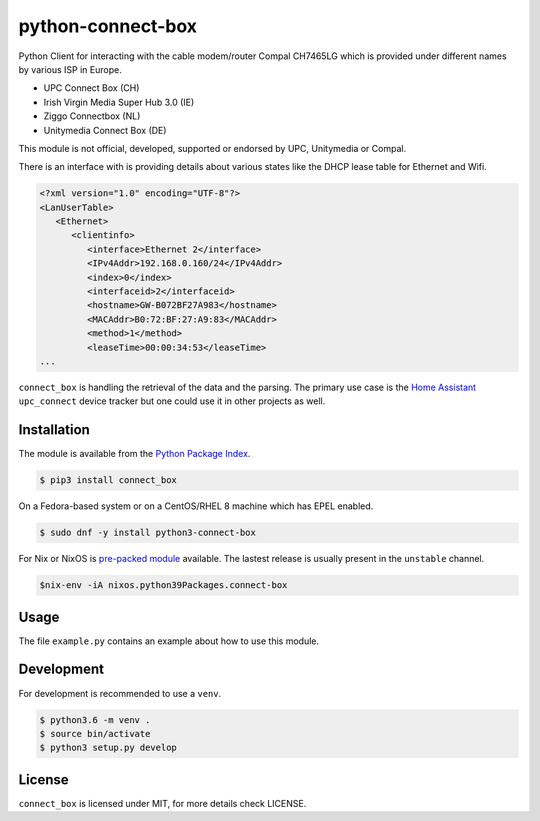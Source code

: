 python-connect-box
==================

Python Client for interacting with the cable modem/router Compal CH7465LG which
is provided under different names by various ISP in Europe.

- UPC Connect Box (CH)
- Irish Virgin Media Super Hub 3.0 (IE)
- Ziggo Connectbox (NL)
- Unitymedia Connect Box (DE)

This module is not official, developed, supported or endorsed by UPC, 
Unitymedia or Compal.

There is an interface with is providing details about various states like the
DHCP lease table for Ethernet and Wifi.

.. code:: xml

    <?xml version="1.0" encoding="UTF-8"?>
    <LanUserTable>
       <Ethernet>
          <clientinfo>
             <interface>Ethernet 2</interface>
             <IPv4Addr>192.168.0.160/24</IPv4Addr>
             <index>0</index>
             <interfaceid>2</interfaceid>
             <hostname>GW-B072BF27A983</hostname>
             <MACAddr>B0:72:BF:27:A9:83</MACAddr>
             <method>1</method>
             <leaseTime>00:00:34:53</leaseTime>
    ...

``connect_box`` is handling the retrieval of the data and the parsing. The 
primary use case is the `Home Assistant <https://home-assistant.io>`_
``upc_connect`` device tracker but one could use it in other projects as well.

Installation
------------

The module is available from the `Python Package Index <https://pypi.python.org/pypi>`_.

.. code:: bash

    $ pip3 install connect_box

On a Fedora-based system or on a CentOS/RHEL 8 machine which has EPEL enabled.

.. code:: bash

    $ sudo dnf -y install python3-connect-box

For Nix or NixOS is `pre-packed module <https://search.nixos.org/packages?channel=unstable&query=connect-box>`_
available. The lastest release is usually present in the ``unstable`` channel.

.. code:: bash

    $nix-env -iA nixos.python39Packages.connect-box


Usage
-----

The file ``example.py`` contains an example about how to use this module.

Development
-----------

For development is recommended to use a ``venv``.

.. code:: bash

    $ python3.6 -m venv .
    $ source bin/activate
    $ python3 setup.py develop

License
-------

``connect_box`` is licensed under MIT, for more details check LICENSE.
